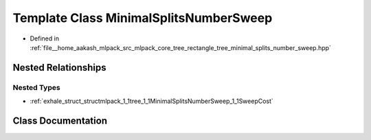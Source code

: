 .. _exhale_class_classmlpack_1_1tree_1_1MinimalSplitsNumberSweep:

Template Class MinimalSplitsNumberSweep
=======================================

- Defined in :ref:`file__home_aakash_mlpack_src_mlpack_core_tree_rectangle_tree_minimal_splits_number_sweep.hpp`


Nested Relationships
--------------------


Nested Types
************

- :ref:`exhale_struct_structmlpack_1_1tree_1_1MinimalSplitsNumberSweep_1_1SweepCost`


Class Documentation
-------------------


.. doxygenclass:: mlpack::tree::MinimalSplitsNumberSweep
   :members:
   :protected-members:
   :undoc-members: